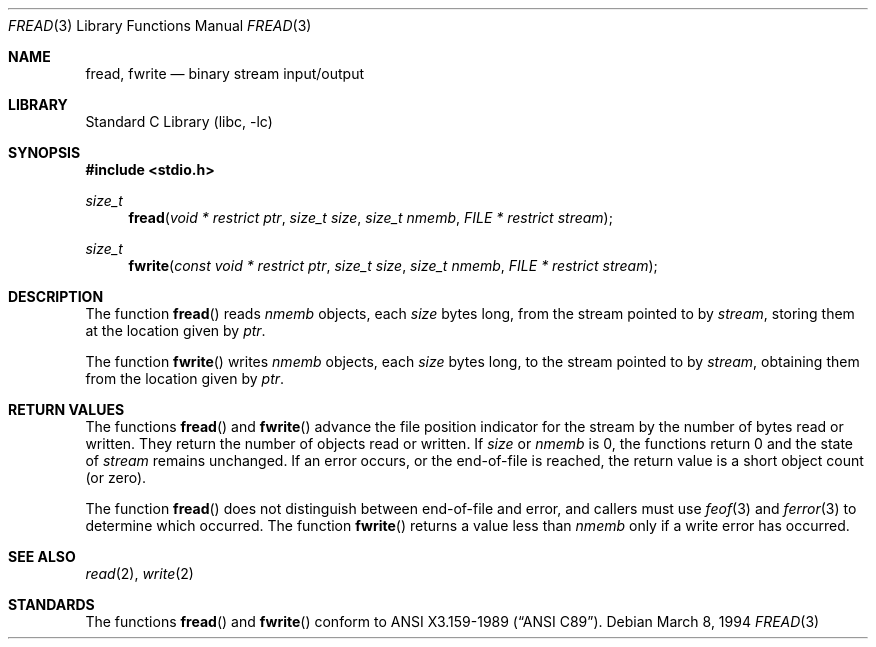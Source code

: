 .\"	$NetBSD: fread.3,v 1.10 2003/01/18 11:29:53 thorpej Exp $
.\"
.\" Copyright (c) 1990, 1991, 1993
.\"	The Regents of the University of California.  All rights reserved.
.\"
.\" This code is derived from software contributed to Berkeley by
.\" Chris Torek and the American National Standards Committee X3,
.\" on Information Processing Systems.
.\"
.\" Redistribution and use in source and binary forms, with or without
.\" modification, are permitted provided that the following conditions
.\" are met:
.\" 1. Redistributions of source code must retain the above copyright
.\"    notice, this list of conditions and the following disclaimer.
.\" 2. Redistributions in binary form must reproduce the above copyright
.\"    notice, this list of conditions and the following disclaimer in the
.\"    documentation and/or other materials provided with the distribution.
.\" 3. All advertising materials mentioning features or use of this software
.\"    must display the following acknowledgement:
.\"	This product includes software developed by the University of
.\"	California, Berkeley and its contributors.
.\" 4. Neither the name of the University nor the names of its contributors
.\"    may be used to endorse or promote products derived from this software
.\"    without specific prior written permission.
.\"
.\" THIS SOFTWARE IS PROVIDED BY THE REGENTS AND CONTRIBUTORS ``AS IS'' AND
.\" ANY EXPRESS OR IMPLIED WARRANTIES, INCLUDING, BUT NOT LIMITED TO, THE
.\" IMPLIED WARRANTIES OF MERCHANTABILITY AND FITNESS FOR A PARTICULAR PURPOSE
.\" ARE DISCLAIMED.  IN NO EVENT SHALL THE REGENTS OR CONTRIBUTORS BE LIABLE
.\" FOR ANY DIRECT, INDIRECT, INCIDENTAL, SPECIAL, EXEMPLARY, OR CONSEQUENTIAL
.\" DAMAGES (INCLUDING, BUT NOT LIMITED TO, PROCUREMENT OF SUBSTITUTE GOODS
.\" OR SERVICES; LOSS OF USE, DATA, OR PROFITS; OR BUSINESS INTERRUPTION)
.\" HOWEVER CAUSED AND ON ANY THEORY OF LIABILITY, WHETHER IN CONTRACT, STRICT
.\" LIABILITY, OR TORT (INCLUDING NEGLIGENCE OR OTHERWISE) ARISING IN ANY WAY
.\" OUT OF THE USE OF THIS SOFTWARE, EVEN IF ADVISED OF THE POSSIBILITY OF
.\" SUCH DAMAGE.
.\"
.\"     @(#)fread.3	8.2 (Berkeley) 3/8/94
.\"
.Dd March 8, 1994
.Dt FREAD 3
.Os
.Sh NAME
.Nm fread ,
.Nm fwrite
.Nd binary stream input/output
.Sh LIBRARY
.Lb libc
.Sh SYNOPSIS
.Fd #include \*[Lt]stdio.h\*[Gt]
.Ft size_t
.Fn fread "void * restrict ptr" "size_t size" "size_t nmemb" "FILE * restrict stream"
.Ft size_t
.Fn fwrite "const void * restrict ptr" "size_t size" "size_t nmemb" "FILE * restrict stream"
.Sh DESCRIPTION
The function
.Fn fread
reads
.Fa nmemb
objects, each
.Fa size
bytes long, from the stream pointed to by
.Fa stream ,
storing them at the location given by
.Fa ptr .
.Pp
The function
.Fn fwrite
writes
.Fa nmemb
objects, each
.Fa size
bytes long, to the stream pointed to by
.Fa stream ,
obtaining them from the location given by
.Fa ptr .
.Sh RETURN VALUES
The functions
.Fn fread
and
.Fn fwrite
advance the file position indicator for the stream
by the number of bytes read or written.
They return the number of objects read or written.
If
.Fa size
or
.Fa nmemb
is 0, the functions return 0 and the state of
.Fa stream
remains unchanged.
If an error occurs, or the end-of-file is reached,
the return value is a short object count (or zero).
.Pp
The function
.Fn fread
does not distinguish between end-of-file and error, and callers
must use
.Xr feof 3
and
.Xr ferror 3
to determine which occurred.
The function
.Fn fwrite
returns a value less than
.Fa nmemb
only if a write error has occurred.
.Sh SEE ALSO
.Xr read 2 ,
.Xr write 2
.Sh STANDARDS
The functions
.Fn fread
and
.Fn fwrite
conform to
.St -ansiC .
